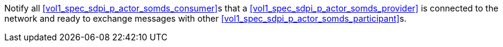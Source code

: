 // DEV-23 Transaction Summary

Notify all <<vol1_spec_sdpi_p_actor_somds_consumer>>s that a <<vol1_spec_sdpi_p_actor_somds_provider>> is connected to the network and ready to exchange messages with other <<vol1_spec_sdpi_p_actor_somds_participant>>s.

